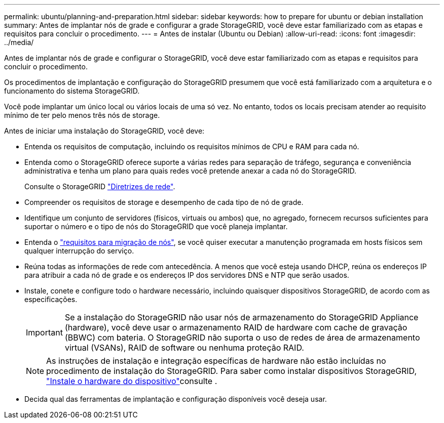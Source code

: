 ---
permalink: ubuntu/planning-and-preparation.html 
sidebar: sidebar 
keywords: how to prepare for ubuntu or debian installation 
summary: Antes de implantar nós de grade e configurar a grade StorageGRID, você deve estar familiarizado com as etapas e requisitos para concluir o procedimento. 
---
= Antes de instalar (Ubuntu ou Debian)
:allow-uri-read: 
:icons: font
:imagesdir: ../media/


[role="lead"]
Antes de implantar nós de grade e configurar o StorageGRID, você deve estar familiarizado com as etapas e requisitos para concluir o procedimento.

Os procedimentos de implantação e configuração do StorageGRID presumem que você está familiarizado com a arquitetura e o funcionamento do sistema StorageGRID.

Você pode implantar um único local ou vários locais de uma só vez. No entanto, todos os locais precisam atender ao requisito mínimo de ter pelo menos três nós de storage.

Antes de iniciar uma instalação do StorageGRID, você deve:

* Entenda os requisitos de computação, incluindo os requisitos mínimos de CPU e RAM para cada nó.
* Entenda como o StorageGRID oferece suporte a várias redes para separação de tráfego, segurança e conveniência administrativa e tenha um plano para quais redes você pretende anexar a cada nó do StorageGRID.
+
Consulte o StorageGRID link:../network/index.html["Diretrizes de rede"].

* Compreender os requisitos de storage e desempenho de cada tipo de nó de grade.
* Identifique um conjunto de servidores (físicos, virtuais ou ambos) que, no agregado, fornecem recursos suficientes para suportar o número e o tipo de nós do StorageGRID que você planeja implantar.
* Entenda o link:node-container-migration-requirements.html["requisitos para migração de nós"], se você quiser executar a manutenção programada em hosts físicos sem qualquer interrupção do serviço.
* Reúna todas as informações de rede com antecedência. A menos que você esteja usando DHCP, reúna os endereços IP para atribuir a cada nó de grade e os endereços IP dos servidores DNS e NTP que serão usados.
* Instale, conete e configure todo o hardware necessário, incluindo quaisquer dispositivos StorageGRID, de acordo com as especificações.
+

IMPORTANT: Se a instalação do StorageGRID não usar nós de armazenamento do StorageGRID Appliance (hardware), você deve usar o armazenamento RAID de hardware com cache de gravação (BBWC) com bateria. O StorageGRID não suporta o uso de redes de área de armazenamento virtual (VSANs), RAID de software ou nenhuma proteção RAID.

+

NOTE: As instruções de instalação e integração específicas de hardware não estão incluídas no procedimento de instalação do StorageGRID. Para saber como instalar dispositivos StorageGRID, link:../installconfig/index.html["Instale o hardware do dispositivo"]consulte .

* Decida qual das ferramentas de implantação e configuração disponíveis você deseja usar.

